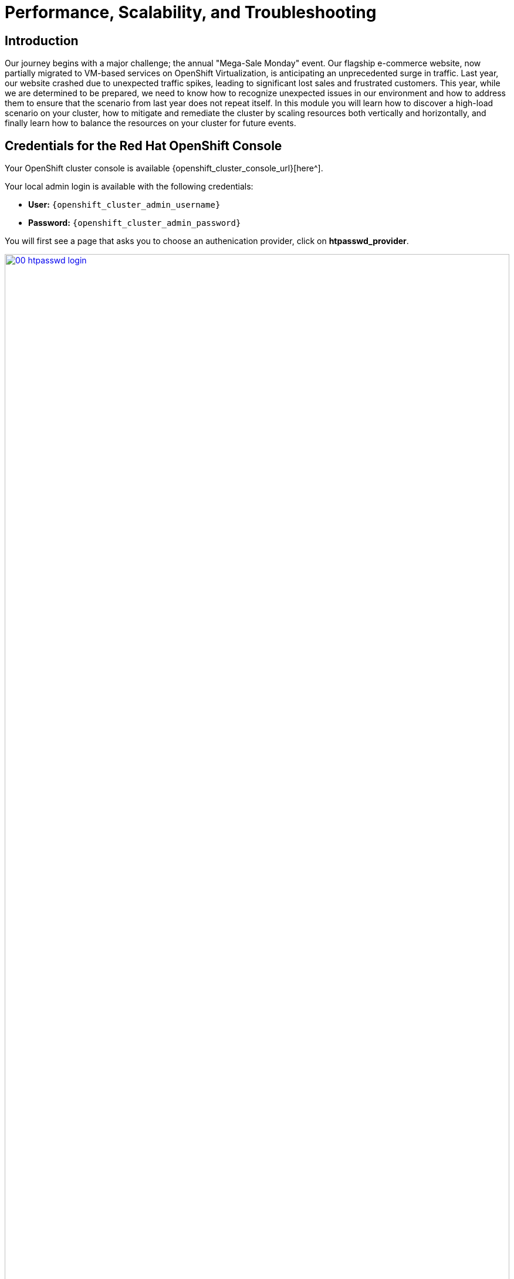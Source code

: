 = Performance, Scalability, and Troubleshooting

== Introduction

Our journey begins with a major challenge; the annual "Mega-Sale Monday" event. Our flagship e-commerce website, now partially migrated to VM-based services on OpenShift Virtualization, is anticipating an unprecedented surge in traffic. Last year, our website crashed due to unexpected traffic spikes, leading to significant lost sales and frustrated customers. This year, while we are determined to be prepared, we need to know how to recognize unexpected issues in our environment and how to address them to ensure that the scenario from last year does not repeat itself. In this module you will learn how to discover a high-load scenario on your cluster, how to mitigate and remediate the cluster by scaling resources both vertically and horizontally, and finally learn how to balance the resources on your cluster for future events.

== Credentials for the Red Hat OpenShift Console

Your OpenShift cluster console is available {openshift_cluster_console_url}[here^].

Your local admin login is available with the following credentials:

* *User:* `{openshift_cluster_admin_username}`
* *Password:* `{openshift_cluster_admin_password}`

You will first see a page that asks you to choose an authenication provider, click on *htpasswd_provider*.

image::module-01-perf-scale-ts/00-htpasswd_login.png[title="OpenShift Authentication", link=self, window=blank, width=100%]

You will then be presented with a login screen where you can copy/paste your credentials.

image::module-01-perf-scale-ts/01-openshift_login.png[title="OpenShift Login", link=self, window=blank, width=100%]

[[alerts_graphs_logs]]
== Enable and Explore Alerts, Graphs, and Logs

A very important task for administrators is often to be able to assess cluster performance. These performance metrics can be gathered from the nodes themselves, or the workloads that are running within the cluster. OpenShift has a number of built-in tools that assist with generating alerts, aggregating logs, and producing graphs that can help an administrator visualize the performance of their cluster.

=== Node Alerts and Graphs

To begin, lets look at the metrics for the nodes that make up our cluster.

. On the left side navigation menut click on *Compute*, and then click on *Nodes*.
. From the *Nodes* page, you can se each node in your cluster, their status, role, the number of pods they are currently hosting, and physical attributes like memory and cpu utilization.
+
image::module-01-perf-scale-ts/02-node_list.png[title="Nodes", link=self, window=blank, width=100%]
+
. Click on your worker node 5 in your cluster. The *Node details* page comes up where you can see more detailed information about the node.
. The page shows alerts that are being generated by the node at the top-center of the screen, and provides graphs to help visualize the utilization of the node by displaying CPU, Memory, Storage, and Network Throughput graphs at the bottom-center of the screen.
. You can change the review period for these graphs to periods of 1, 6, or 24 hours by clicking on the dropdown at the top-right of the utilization panel.
+
image::module-01-perf-scale-ts/03-node_example.png[title="Node Details", link=self, window=blank, width=100%]
+
. You can click on any one of the graphs to see a more detailed version and what queries are being run to display that information. Try now by clicking on the graph for the CPU metrics.
+
image::module-01-perf-scale-ts/03a-node_metrics.png[title="Node Metrics", link=self, window=blank, width=100%]


=== Virtual Machine Graphs

Outside of the physical cluster resources, it's also very important to be able to visualize what's going on with our applications and workloads like virtual machines. Lets examine the information we can find out about these.

NOTE: For this part of the lab, we are going to use an application to generate additional load on some of our virtual machines so that we can see how graphs are generated.

. Using the left side navigation menu click on *Workloads* followed by *Deployments*.
. Make sure that you are in the Project: *webapp-vms*.
. You should see one pod deployed here called *loadmaker*.
+
image::module-01-perf-scale-ts/04-select_loadmaker.png[title="Loadmaker Deployment", link=self, window=blank, width=100%]
+
. Click on *loadmaker* and it will bring up the *Deployment details* page.
+
image::module-01-perf-scale-ts/05-deploy_details.png[title="Deployment Details", link=self, window=blank, width=100%]
+
. Click on *Environment*, you will see a field for *REQUESTS_PER_SECOND*, change the value in the field to `75` and click the *Save* button at the bottom.
+
image::module-01-perf-scale-ts/06-lm_pod_config.png[title="LM Pod Config", link=self, window=blank, width=100%]
+
. Now lets go check on the VM's that we are generating load against.
. On the left side navigation menu click on *Virtualization* and then *VirtualMachines*. Select the *windows-vms* project in the center column. You should see three virtual machines: *winweb01*, *winweb02*, and *database*.
+
image::module-01-perf-scale-ts/07-webapp_vms.png[title="WebApp VMs", link=self, window=blank, width=100%]
+
IMPORTANT: At this point in the lab only *database* and *winweb01* should be powered on. If they are off, please power them on now. Do not power on *winweb02* for the time being.
+
. Once the virtual machines are running, click on *winweb01*. This will bring you to the *VirtualMachine details* page.
. On this page there is a  a *Utilization* section that shows the following information:
  * The basic status of the VM resources (cpu, memory, storage, and network transfer) which are updated every 15 seconds.
  * A number of small graphs which detail the VM performance over a recent time period, by default this is the last 5 minutes, but we can select a value up to 1 week from the drop down menu.
+
image::module-01-perf-scale-ts/08-vm_details.png[title="VM Details", link=self, window=blank, width=100%]
+
. Taking a closer look at *Network Transfer* by clicking on *Breakdown by network* you can see how much network traffic is passing through each network adapter assigned to the virtual machine. In this case, the one *default* network adapter.
+
image::module-01-perf-scale-ts/09-select_network.png[title="Select Network", link=self, window=blank, width=100%]
+
. When you are done looking at the network adapter, click on the graph showing CPU utilization.
+
image::module-01-perf-scale-ts/10-select_cpu.png[title="Select CPU", link=self, window=blank, width=100%]
+
. This will launch the *Metrics* window which will allow you to see more details about the CPU utilization. By default this is set to 30 minutes, which should show the spike in CPU utilization since we've turned on the load generator, but you can also click on the drop down and change that to 1 hour in case you need a more distant view.
+
image::module-01-perf-scale-ts/11-cpu_metrics.png[title="CPU Metrics", link=self, window=blank, width=100%]
+
. You can also modify the refresh timing in the upper right corner.
+
image::module-01-perf-scale-ts/12-change_refresh.png[title="Change Refresh Interval", link=self, window=blank, width=100%]
+
. You can also see the query that is being run against the VM in order to generate this graph, and create your own using the *Add Query* button.
+
image::module-01-perf-scale-ts/13-add_query.png[title="Add_Query", link=self, window=blank, width=100%]
+
. As an exercise, lets add a custom query that will show the amount of vCPU time spent in IO/wait status.
. Click the *Add Query* button, and on the new line that appears, paste the following query:
+
[source,sh,role=execute]
----
sum(rate(kubevirt_vmi_vcpu_wait_seconds_total{name='winweb01',namespace='webapp-vms'}[5m])) BY (name, namespace)
----
+
. Click the *Run queries* button and see how the graph updates. A new line graph will along the bottom of the chart which shows that since the machine has started, there has never been a case where it was not under severe load. Our load generator is working as intended to really hammer the VM.
+
image::module-01-perf-scale-ts/14-example_query.png[title="Sample Custom Query", link=self, window=blank, width=100%]

=== Examining Dashboards

Another powerful feature of OpenShift is being able to use the *Cluster Observability Operator* to display detailed dashboards of cluster performance. Lets check some of those out now.

. From the left side navigation menu, click on *Observe*, and then *Dashboards*.
+
image::module-01-perf-scale-ts/19-dashboards.png[title="Dashboards", link=self, window=blank, width=100%]
+
. Click on *API Performance* and search for *KubeVirt/Infrastructure Resources/Top Consumers*
+
image::module-01-perf-scale-ts/20-kubevirt_dashboard.png[title="KubeVirt Dashboard", link=self, window=blank, width=100%]
+
. This dashboard will display the top consumers for all of the virtual machines running on your cluster. Look at the *Top Consumers of CPU by virt-launcher Pods* panel and click the *Inspect* link in the upper right corner.
+
image::module-01-perf-scale-ts/21-cpu_inspect.png[title="CPU Inspect", link=self, window=blank, width=100%]
+
. You can can select the VMs you want to see in the graph by checking the boxes next to each VM displayed. Notice that winweb01 should show a steady climb in cpu utilization.
. Try it now by turning some of the lines off. The associated colored line will disappear from the graph when disabled.
+
image::module-01-perf-scale-ts/22-metrics_select.png[title="Select Metrics", link=self, window=blank, width=100%]

Now that we have completed this section determining how to locate and display alerts, performance metrics, and graphs about our nodes and workloads, we can leverage these skills in the future in order to troubleshoot our own OpenShift Virtualization environments.

[[vm_resource_util]]
== Troubleshooting Resource Utilization on Virtual Machines

The winweb01, winweb02, and database servers work together to provide a simple web-based application that load-balances web requests between the two web servers to reduce load and increase performance. At this time, only one webserver is up, and as we have previously explored is now under high demand. In this lab section we will see horizontally scaling the webservers can help reduce load on the VMs, and how to diagnose this using the metrics, and graphs that are native to OpenShift Virtualization.

. Click on *winweb01* which should currently be running. This will bring you to the *VirtualMachine details* page.
+
image::module-01-perf-scale-ts/23-vm_details.png[title="VM Details", link=self, window=blank, width=100%]
+
. Click on the *metrics* tab and take a quick look at the CPU utilization graph, it should be maxed out.
+
image::module-01-perf-scale-ts/24-vm_metrics.png[title="VM Metrics", link=self, window=blank, width=100%]
+
. Click on the CPU graph itself to see an expanded version. You will notice that the load on the server is much higher than 1.0, which indicates 100% CPU utilization, and means that the webserver is severely overloaded at this time.
+
image::module-01-perf-scale-ts/25-cpu_util_load.png[title="CPU Utilization and Load", link=self, window=blank, width=100%]

[[horz_scale_vm]]
== Horizontally Scaling VM Resources

. Return to the list of virtual machines by clicking on *VirtualMachines* in the left side navigation menu, and click on the *winweb02* virtual machine. Notice the VM is still in the *Stopped* state. Use the *Play* button in the upper right corner to start the virtual machine.
+
image::module-01-perf-scale-ts/26-power_on.png[title="Power On Winweb02", link=self, window=blank, width=100%]
+
. Return to the *Metrics* tab of the *winweb01* virtual machine, and click on it's *CPU* graph again. We should see the load begin to gradually come down.
+
image::module-01-perf-scale-ts/27-load_reducing.png[title="Load Reducing", link=self, window=blank, width=100%]
+
. Add a query to also graph the load on *winweb02* at the same time by clicking the *Add query* button, and pasting the following syntax:
+
[source,sh,role=execute]
----
sum(rate(kubevirt_vmi_cpu_usage_seconds_total{name='winweb02',namespace='webapp-vms'}[5m])) BY (name, namespace)
----
+
. Click the *Run queries* button and examine the updated graph that appears.
+
image::module-01-perf-scale-ts/28-load_sharing.png[title="Load Sharing", link=self, window=blank, width=100%]

We can see by examining the graphs that *winweb02* is introduced and takes on a large amount of load that *winweb01* was originally holding alone. After a few minutes, the load has leveled out between the two virtual machines as they balance the web requests.

[[vert_scale_vm]]
== Vertically Scaling VM Resources

Even with the load evening out on the VM's over a 5 minute interval, we can still see that they are under fairly high load. Without the ability to scale further horizontally the only option that remains is to scale vertically by adding CPU and Memory resources to the VMs. Luckily as we explored in the previous module, this can be done by hot-plugging these resources, and not affect the workload as it's currently running. 

. Start by examining the graph on the metrics page from the previous section. You can set the refresh interval to the last 5 minutes with the dropdown in the upper left corner. Note that the load on the two virtual guests is holding steady near 1.0, which signifies that both guests are still pretty overwhelmed.
+
image::module-01-perf-scale-ts/29-balanced_load.png[title="Balanced Load", link=self, window=blank, width=100%]
+
. Navigate back to the virtual machine list by clicking on *VirtualMachines* on the left side navigation menu, and click on *winweb01*.
+
image::module-01-perf-scale-ts/30-select_vm.png[title="Select VM", link=self, window=blank, width=100%]
+
. Click on the *Configuration* tab for the VM, and under *VirtualMachine details* find the section for *CPU|Memory* and click the pencil icon to edit.
+
image::module-01-perf-scale-ts/31-edit_vm.png[title="Edit VM", link=self, window=blank, width=100%]
+
. Increase the vCPUs to *4* and click the *Save* button.
+
image::module-01-perf-scale-ts/32-update_specs.png[title="Update Specs", link=self, window=blank, width=100%]
+
. Click back on the *Overview* tab. You will see that the CPU | Memory section in the details has been updated to the new value, and that the CPU utilization on the guest gradually drops quite quickly now that there are more available resources.
+
image::module-01-perf-scale-ts/33-vm_new_spec.png[title="New VM Spec", link=self, window=blank, width=100%]
+
. Repeat these steps for *winweb02*.
. Once both vms are upgraded, click on *webapp-vms* project. You will see that the CPU usage dropped dramatically.
+
image::module-01-perf-scale-ts/34-updated_usage.png[title="Updated Utilization", link=self, window=blank, width=100%]
+
. Click on *winweb01* and then click on the *Metrics* tab and the *CPU* graph to view how the utilization graph now looks. You can also re-add the query from *winweb02* and see that both graphs came down quite rapidly after the resources on each guest were increased, and the load on each VM is so much less than before.
+
image::module-01-perf-scale-ts/35-updated_usage_verify.png[title="Verify Metrics", link=self, window=blank, width=100%]

[[swap_mem]]
== Discussing Swap/Memory Overcommit

NOTE: This section of the lab is just informative for what we may do in a scenario where we find ourselves out of physical cluster resources. *Please read the following information.*

Some times you don't have the ability to increase CPU or memory resources to a specific workload because you have exhausted all of your physical resources. By default, OpenShift has an overcommit ratio of 10:1 for CPU, however memory in a Kubernetes environment is often a finite resource.

When a normal kubernetes cluster encounters an out of memory scenario due to high workload resource utilization, it begins to kills pods indescriminately. In a container-based application environment, this is usually mitigated by having multiple replicas of an application behind a load balancer service. The application stays available served by other replicas, and the killed pod is reassigned to a node with free resources usually resulting in no noticable effect on the application's performance to the end user.

This doesn't work that well for virtual machine workloads which in most cases are not composed of many replicas, and often need to be persistently available.

If you have exhausted the physical resources in your cluster the traditional option is to scale the cluster, but many times this is much easier said than done. If you don't have a spare physical node on standby to scale, and have to order new hardware, you can often be delayed by procurement procedures or supply chain disruptions.

One workaround for this is to temporarily enable SWAP/Memory Overcommit on your nodes so that you can buy time until the new hardware arrives, this allows for the worker nodes to SWAP and use hard disk space to write application memory. While writing to hard disk is much much slower than writing to system memory, and this is not an ideal scenario, it is possible to enable it for emergency situations, and it does allow you to preserve workloads until additional resources can arrive and be made available.

[[cluster_scale]]
== Scaling a Cluster By Adding a Node.

In an OpenShift cluster, the primary recourse when you have run out of physical resources is to scale the cluster by adding additional worker nodes. This can then allow for workloads that are failing or cannot be assigned to be assigned successfully. This section of the lab is dedicated to just this idea, we will overload our cluster, and then add a new node to allow all of our VMs to run successfully.

NOTE: In this lab environment we are not actually adding an additional physical node, we are simulating the behavior by having a node on standby which is tainted to not allow VM workloads. At the appropriate time we will remove this taint, thus simulating the addition a new node to our cluster.

. In the left side navigation menu, click on *Virtualization* and then *VirtalMachines*. 
. Ensure that all VMs in *vms-aap-day2* and *webapp-vms* projects are powered on. 
+
image::module-01-perf-scale-ts/36-verify_oc.png[title="Verify Running VMs", link=self, window=blank, width=100%]
+
. Click on the *mass-vm* project to list the virtual machines there. Click on *1 - 15 of 30* drop down and change it to *50 per page* to display all of the VMs.
+
image::module-01-perf-scale-ts/37-project_mass.png[title="Mass VMs Project", link=self, window=blank, width=100%]
+
. Click on the Check box under the *Filter* dropdown to select all VMs in the project. Click on the *Actions* button and select *Start* from the dropdown menu.
+
image::module-01-perf-scale-ts/38-select_all_start.png[title="Start All VMs", link=self, window=blank, width=100%]
+
. Once all of the VMs attempt to power on, there should be approximently 6-7 VMs that are currently in an error state.
+
image::module-01-perf-scale-ts/39-after_start.png[title="VMs After Startup", link=self, window=blank, width=100%]
+
. Click on the number of errors to see an explanation for the error state.
+
image::module-01-perf-scale-ts/40-num_errors.png[title="Error Details", link=self, window=blank, width=100%]
+
. Each of these VMs will show a *ErrorUnschedulable* in the status column, because the cluster is out of resources to schedule them.
. In the left side navigation menu, click on *Compute* then click on *Nodes*. See that three of the worker nodes (nodes 2-4) have a large number of assigned pods, and a large amount of used memory, while worker node 1 is using much less by comparison. 
+
image::module-01-perf-scale-ts/41-worker_nodes.png[title="Nodes", link=self, window=blank, width=100%]
+
NOTE: In an OpenShift environment, the memory available is calculated based on memory requests submitted by each pod, in this way the memory a pod needs is guaranteed, even if the pod is not using that amount at the time. This is why each
 of these worker nodes are considered "full" even though they only show about 75% utilization when we look.
+
. Click on worker node 3, you will be taken to the *Node details* page. Notice there are warnings about limited resources available on the node. You can also see the graph of memory utilization for the node, which shows the used memory in blue, and the requested amount as an orange dashed line as well.
+
image::module-01-perf-scale-ts/42-worker_node_3.png[title="Worker Node 2 Details", link=self, window=blank, width=100%]
+
. Click on the *Pods* tab at the top, and in the search bar, type `virt-launcher` to search for VMs on the node.
+
image::module-01-perf-scale-ts/43-vms_on_node_3.png[title="VMs On Worker Node 2", link=self, window=blank, width=100%]
+
. Now, click on *Nodes* in the left-side navigation menu, and then click on worker node 1 which will bring you to it's *Node details* page. Notice there are no CPU or Memory warnings currently on the node. 
+
image::module-01-perf-scale-ts/44-worker_node_1.png[title="Worker Node 1 Details", link=self, window=blank, width=100%]
+
. Click on the *Pods* tab at the top, and in the search bar, type `virt-launcher` to search VMs on the node. Notice that there are currently none.
+
image::module-01-perf-scale-ts/45-vms_on_node_1.png[title="VMs On Worker Node 1", link=self, window=blank, width=100%]
+
. Click on the *Details* tab, and scroll down until until you see the *Taints* section where there is one taint defined.
+
image::module-01-perf-scale-ts/46-node_details.png[title="Node Details", link=self, window=blank, width=100%]
+
image::module-01-perf-scale-ts/47-select_taints.png[title="Select Taints", link=self, window=blank, width=100%]
+
. Click on the *pencil* icon to bring up a box to edit the current *Taint* on the node. When the box appears, click on the *-* next to the taint definition to remove it and click the *Save* button.
+
image::module-01-perf-scale-ts/48-remove_taint.png[title="Remove Taint", link=self, window=blank, width=100%]
+
. Once the taint is removed, scroll back to the top and click on the *Pods* tab again and type `virt-launcher` into the search bar once more, you will see the unscheduleable VMs are being assigned to this node now.
+
image::module-01-perf-scale-ts/49-vms_node1_untainted.png[title="VMs On Worker Node 1", link=self, window=blank, width=100%]
+
. Return to the list of VMs in the *mass-vms* project by clicking on *Virtualization* and then clicking on *VirtualMachines* in the left side navigation menu to see all of the VMs now running.
+
image::module-01-perf-scale-ts/50-mass_vms_running.png[title="Mass VMs Running", link=self, window=blank, width=100%]

[[load_aware]]
== Load Aware Cluster Rebalancing

While we were able to have all of our virtual guests schedule correctly by adding another physical node, we often find that this can leave our node utilization slightly unbalanced across our cluster.

We can check this easily by clicking on the Filter drop down menu and scrolling until we see how the VMs are laid out on each worker node.

image::module-01-perf-scale-ts/51-vms_on_nodes.png[title="VMs On Nodes", link=self, window=blank, width=100%]

In order to remedy this, another feature we can take advantage of in OpenShift Virtualization is that of making use of the Kube Descheduler operator to rebalance our virtualized workloads across available worker nodes. 

In this section we are going to demonstrate OpenShift's load aware rebalancing feature by introducing another idle node, this time without the cluster being over-provisioned, and we are going to generate load against our virtual machines which will lead to the cluster re-balacing the workloads in an automated fashion.

=== Add an Additional Node to the Cluster

. The first step we want to perform is to repeat the step we did in the earlier section by removing the taint from worker node 2 in our cluster. Do so by clicking on *Compute* followed by *Nodes* and click on worker node 2.
+
image::module-01-perf-scale-ts/52-compute_nodes_2.png[title="Compute Node List", link=self, window=blank, width=100%]
+
. On worker node 2, to introduce it as a virtual machine host in our cluster, we are going to do as we did previously by clicking on the *Details* tab.
+
image::module-01-perf-scale-ts/53-node_2_details.png[title="Node 2 Details", link=self, window=blank, width=100%]
+
. Scroll down under the *Labels* section and you will see the *Taints* section with one taint listed and a pencil icon next to it. Click the *pencil* icon to edit the node taint.
+
image::module-01-perf-scale-ts/54-node_2_taint.png[title="Node 2 Taint", link=self, window=blank, width=100%]
+
. In the window that pops up, click the *minus* sign to remove the taint, and then click the *Save* button.
image::module-01-perf-scale-ts/55-node_2_taint_window.png[title="Remove Taint Window", link=self, window=blank, width=100%]
+
. With the taint removed, we now need to increase the utilization on the cluster in order to trigger automatic rebalancing of the workloads. 

=== Increase Node CPU Utilization

For this section we are going to use the load generator application again, but we have a large number of them deployed in the mass-vms project, we are going to perform some CLI commands to scale the deployments to put pressure on our cluster, and to check the status of rebalancing efforts.

. To get started, click the icon in the upper right corner to launch the OpenShift Web Terminal. The web terminal will launch at the bottom of your screen.
+
image::module-01-perf-scale-ts/56-openshift_web_terminal.png[title="OpenShift Web Terminal", link=self, window=blank, width=100%]
+
. Paste the following syntax into the terminal in order to increase the number of load generator instances to put additional pressure on the cluster.
+
[source,sh,role=execute]
----
for i in {1..12}; do oc scale deployment/loadmaker-$i --replicas=6 -n mass-vms; done
----
+
. This should start putting additional pressure on each of our virtual machines in the mass-vms project and in turn the nodes hosting them. We should see the virtual guests begin to auto migrate to node 2 in order to balance out the cluster
+
image::module-01-perf-scale-ts/57-scale_loadmaker.png[title="CLI Scale Deployment", link=self, window=blank, width=100%]
+
. Return to the virtual machine view by clicking on *Virtualization* and *VirtualMachines* in the left side menu, and click on the filter drop down. You can watch this view update in realtime.
+
NOTE: Default configuration for load aware rebalacing is to refresh every 5 minutes, but for our lab we've tuned this variable to 30 seconds to make it easier to visualize.
+
image::module-01-perf-scale-ts/58-vms_on_nodes_2.png[title="OpenShift Web Terminal", link=self, window=blank, width=100%]
+
. You can also check on the status of any node evacuations by running the following command in the OpenShift Web Terminal.
+
[source,sh,role=execute]
----
oc get vmim -A
----
+
NOTE: The command above has a long history and may show quite a view VM evacuations as we have scaled the cluster multiple times.
+
image::module-01-perf-scale-ts/59-kubevirt_evac.png[title="KubeVirt Evacuation List", link=self, window=blank, width=100%]

== Summary

In this module you have worked as an OpenShift Virtualization administrator needing to simulate a high load scenario which you were able to remediate by horizontally and vertically scaling virtual machine resources. You also were able to solve an issue where you had run low on physical cluster resources and were unable to provision new virtual machines by scaling up your cluster to provide additional resources. Lastly you saw that you could further test the boundaries of your physical cluster by generating additional load and observing your virtual machines' ability to perform load-aware balancing across your now expanded cluster.

